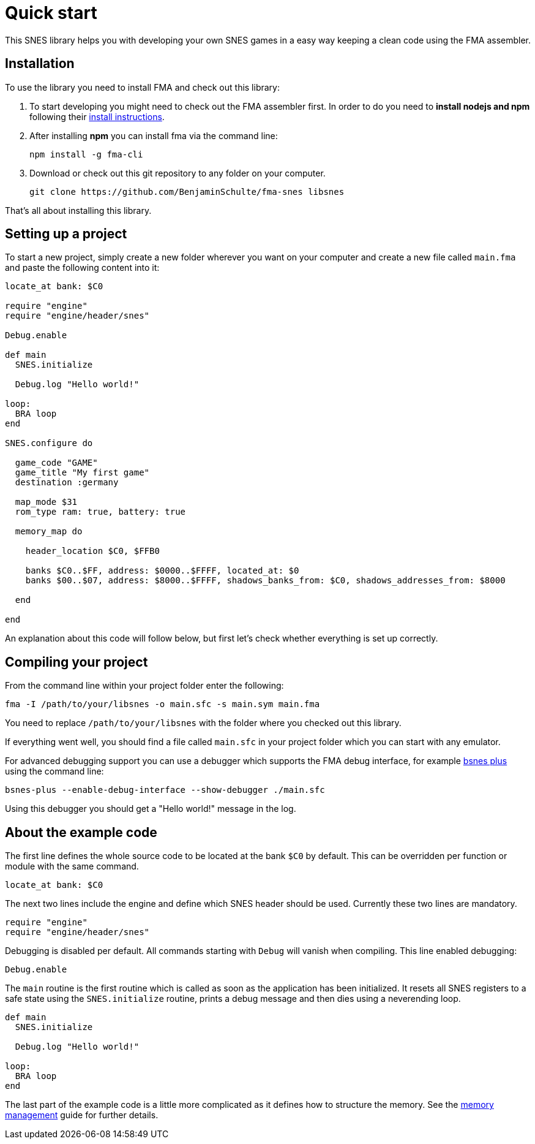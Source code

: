 Quick start
===========

This SNES library helps you with developing your own SNES games in a easy way
keeping a clean code using the FMA assembler.


== Installation

To use the library you need to install FMA and check out this library:

. To start developing you might need to check out the FMA assembler first. In
order to do you need to *install nodejs and npm* following their
https://www.npmjs.com/get-npm[install instructions].

. After installing *npm* you can install fma via the command line:
[source,bash]
npm install -g fma-cli

. Download or check out this git repository to any folder on your computer.
[source,bash]
git clone https://github.com/BenjaminSchulte/fma-snes libsnes

That's all about installing this library.


== Setting up a project

To start a new project, simply create a new folder wherever you want on your
computer and create a new file called `main.fma` and paste the following content
into it:

[source,ruby]
----

locate_at bank: $C0

require "engine"
require "engine/header/snes"

Debug.enable

def main
  SNES.initialize

  Debug.log "Hello world!"

loop:
  BRA loop
end

SNES.configure do

  game_code "GAME"
  game_title "My first game"
  destination :germany

  map_mode $31
  rom_type ram: true, battery: true

  memory_map do

    header_location $C0, $FFB0

    banks $C0..$FF, address: $0000..$FFFF, located_at: $0
    banks $00..$07, address: $8000..$FFFF, shadows_banks_from: $C0, shadows_addresses_from: $8000

  end

end
----

An explanation about this code will follow below, but first let's check whether
everything is set up correctly.


== Compiling your project

From the command line within your project folder enter the following:

[source,bash]
fma -I /path/to/your/libsnes -o main.sfc -s main.sym main.fma

You need to replace `/path/to/your/libsnes` with the folder where you checked out
this library.

If everything went well, you should find a file called `main.sfc` in your project
folder which you can start with any emulator.

For advanced debugging support you can use a debugger which supports the FMA
debug interface, for example https://github.com/BenjaminSchulte/bsnes-plus[bsnes plus]
using the command line:

[source,bash]
bsnes-plus --enable-debug-interface --show-debugger ./main.sfc

Using this debugger you should get a "Hello world!" message in the log.


== About the example code

The first line defines the whole source code to be located at the bank `$C0`
by default. This can be overridden per function or module with the same command.

[source,ruby]
locate_at bank: $C0

The next two lines include the engine and define which SNES header should be
used. Currently these two lines are mandatory.

[source,ruby]
require "engine"
require "engine/header/snes"

Debugging is disabled per default. All commands starting with `Debug` will
vanish when compiling. This line enabled debugging:

[source,ruby]
Debug.enable

The `main` routine is the first routine which is called as soon as the application
has been initialized. It resets all SNES registers to a safe state using the
`SNES.initialize` routine, prints a debug message and then dies using a
neverending loop.

[source,ruby]
----
def main
  SNES.initialize

  Debug.log "Hello world!"

loop:
  BRA loop
end
----

The last part of the example code is a little more complicated as it defines
how to structure the memory. See the <<../api/snes.adoc#memory-setup,memory management>> guide for further details.
